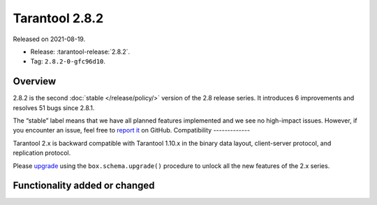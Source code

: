 Tarantool 2.8.2
===============

Released on 2021-08-19.

*   Release: :tarantool-release:`2.8.2`.
*   Tag: ``2.8.2-0-gfc96d10``.

Overview
--------

2.8.2 is the second
:doc:`stable </release/policy/>`
version of the 2.8 release series. It introduces 6 improvements and
resolves 51 bugs since 2.8.1.

The “stable” label means that we have all planned features implemented
and we see no high-impact issues. However, if you encounter an issue,
feel free to `report it <https://github.com/tarantool/tarantool/issues>`__ on GitHub.
Compatibility
-------------

Tarantool 2.x is backward compatible with Tarantool 1.10.x in the binary
data layout, client-server protocol, and replication protocol.

Please
`upgrade <https://www.tarantool.io/en/doc/latest/book/admin/upgrades/>`__
using the ``box.schema.upgrade()`` procedure to unlock all the new
features of the 2.x series.

Functionality added or changed
------------------------------


